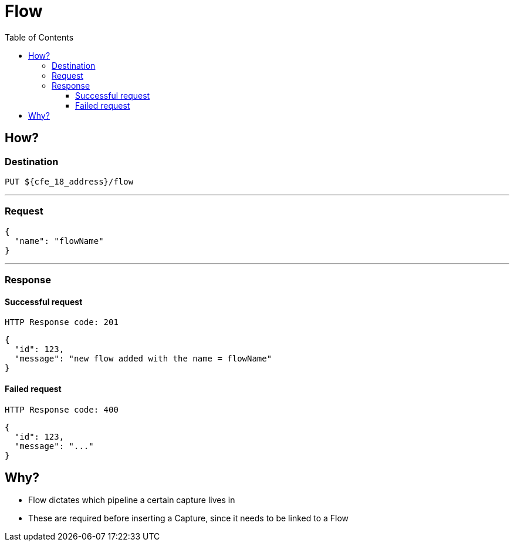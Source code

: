 ////
Integration main data management for Teragrep
Copyright (C) 2025 Suomen Kanuuna Oy

This program is free software: you can redistribute it and/or modify
it under the terms of the GNU Affero General Public License as published by
the Free Software Foundation, either version 3 of the License, or
(at your option) any later version.

This program is distributed in the hope that it will be useful,
but WITHOUT ANY WARRANTY; without even the implied warranty of
MERCHANTABILITY or FITNESS FOR A PARTICULAR PURPOSE. See the GNU Affero
General Public License for more details.

You should have received a copy of the GNU Affero General Public License along with this program. If not, see <https://github.com/teragrep/teragrep/blob/main/LICENSE>.

Additional permission under GNU Affero General Public License version 3
section 7

If you modify this Program, or any covered work, by linking or combining it
with other code, such other code is not for that reason alone subject to any
of the requirements of the GNU Affero GPL version 3 as long as this Program
is the same Program as licensed from Suomen Kanuuna Oy without any additional modifications.

Supplemented terms under GNU Affero General Public License version 3
section 7

Origin of the software must be attributed to Suomen Kanuuna Oy. Any modified
versions must be marked as "Modified version of" The Program.

Names of the licensors and authors may not be used for publicity purposes.

No rights are granted for use of trade names, trademarks, or service marks
which are in The Program if any.

Licensee must indemnify licensors and authors for any liability that these
contractual assumptions impose on licensors and authors.

To the extent this program is licensed as part of the Commercial versions of
Teragrep, the applicable Commercial License may apply to this file if you as
a licensee so wish it.
////

= Flow
:toc:
:toclevels: 4

== How?

=== Destination

[source]
----
PUT ${cfe_18_address}/flow
----
'''

=== Request

[source,json]
----
{
  "name": "flowName"
}
----
'''

=== Response
==== Successful request
....
HTTP Response code: 201
....
[source,json]
----
{
  "id": 123,
  "message": "new flow added with the name = flowName"
}
----

==== Failed request
....
HTTP Response code: 400
....
[source,json]
----
{
  "id": 123,
  "message": "..."
}
----

== Why?
* Flow dictates which [.underline]#pipeline# a certain capture lives in
* These are required before inserting a Capture, since it needs to be linked to a Flow

